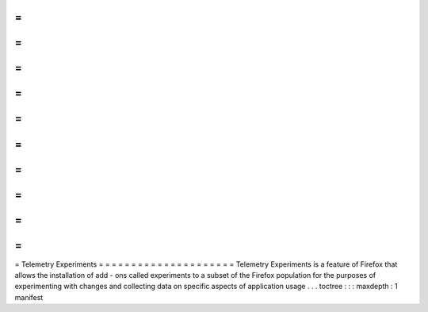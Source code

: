=
=
=
=
=
=
=
=
=
=
=
=
=
=
=
=
=
=
=
=
=
Telemetry
Experiments
=
=
=
=
=
=
=
=
=
=
=
=
=
=
=
=
=
=
=
=
=
Telemetry
Experiments
is
a
feature
of
Firefox
that
allows
the
installation
of
add
-
ons
called
experiments
to
a
subset
of
the
Firefox
population
for
the
purposes
of
experimenting
with
changes
and
collecting
data
on
specific
aspects
of
application
usage
.
.
.
toctree
:
:
:
maxdepth
:
1
manifest
